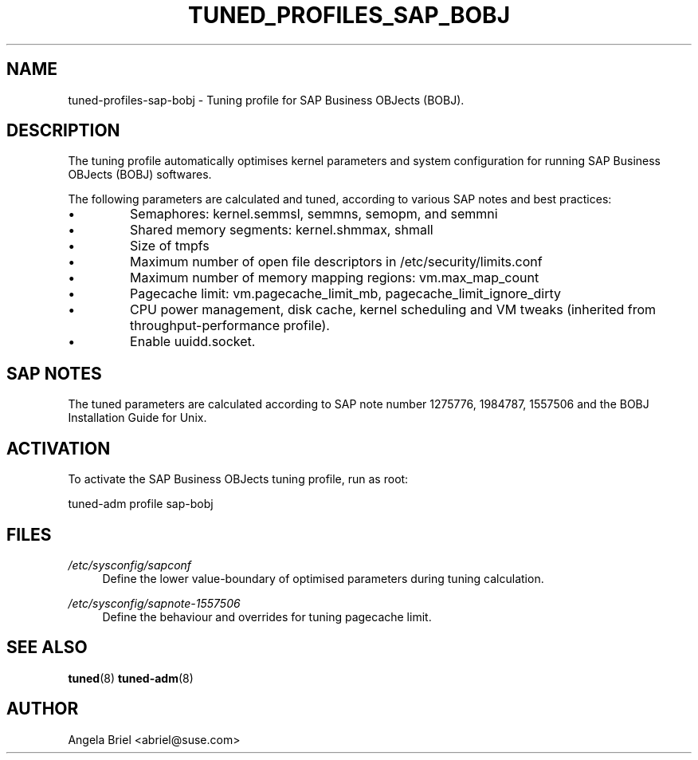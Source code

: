 .\"/* 
.\" * All rights reserved
.\" * Copyright (c) 2016 SUSE LINUX GmbH, Nuernberg, Germany.
.\" * Authors: Angela Briel <abriel@suse.com>
.\" *
.\" * This program is free software; you can redistribute it and/or
.\" * modify it under the terms of the GNU General Public License
.\" * as published by the Free Software Foundation; either version 2
.\" * of the License, or (at your option) any later version.
.\" *
.\" * This program is distributed in the hope that it will be useful,
.\" * but WITHOUT ANY WARRANTY; without even the implied warranty of
.\" * MERCHANTABILITY or FITNESS FOR A PARTICULAR PURPOSE.  See the
.\" * GNU General Public License for more details.
.\" */
.\" 
.TH TUNED_PROFILES_SAP_BOBJ "7" "26 Apr 2017" "Adaptive system tuning daemon" "tuned"
.SH NAME
tuned\-profiles\-sap\-bobj - Tuning profile for SAP Business OBJects (BOBJ).

.SH DESCRIPTION
The tuning profile automatically optimises kernel parameters and system configuration for running SAP Business OBJects (BOBJ) softwares.

The following parameters are calculated and tuned, according to various SAP notes and best practices:
.IP \[bu]
Semaphores: kernel.semmsl, semmns, semopm, and semmni
.IP \[bu]
Shared memory segments: kernel.shmmax, shmall
.IP \[bu]
Size of tmpfs
.IP \[bu]
Maximum number of open file descriptors in /etc/security/limits.conf
.IP \[bu]
Maximum number of memory mapping regions: vm.max_map_count
.IP \[bu]
Pagecache limit: vm.pagecache_limit_mb, pagecache_limit_ignore_dirty
.IP \[bu]
CPU power management, disk cache, kernel scheduling and VM tweaks (inherited from throughput-performance profile).
.IP \[bu]
Enable uuidd.socket.

.SH "SAP NOTES"
The tuned parameters are calculated according to SAP note number 1275776, 1984787, 1557506 and the BOBJ Installation Guide for Unix.

.SH ACTIVATION
To activate the SAP Business OBJects tuning profile, run as root:

tuned-adm profile sap-bobj

.SH "FILES"
.PP
\fI/etc/sysconfig/sapconf\fR
.RS 4
Define the lower value-boundary of optimised parameters during tuning calculation.
.RE
.PP
\fI/etc/sysconfig/sapnote\-1557506\fR
.RS 4
Define the behaviour and overrides for tuning pagecache limit.
.RE

.SH "SEE ALSO"
.BR tuned (8)
.BR tuned\-adm (8)
.SH AUTHOR
.NF
Angela Briel <abriel@suse.com>
